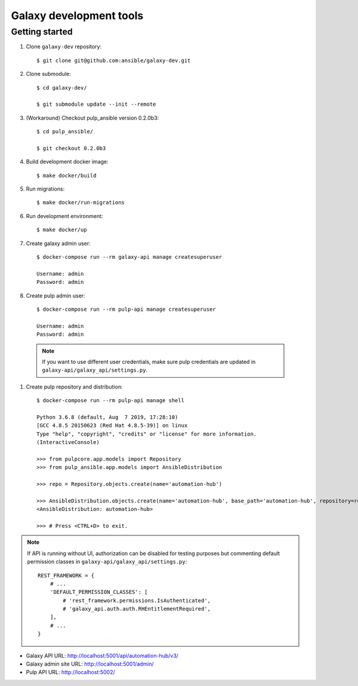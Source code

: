 ========================
Galaxy development tools
========================

Getting started
===============

#. Clone ``galaxy-dev`` repository::

    $ git clone git@github.com:ansible/galaxy-dev.git

#. Clone submodule::

    $ cd galaxy-dev/

    $ git submodule update --init --remote

#. (Workaround) Checkout pulp_ansible version 0.2.0b3::

    $ cd pulp_ansible/

    $ git checkout 0.2.0b3

#. Build development docker image::

    $ make docker/build

#. Run migrations::

    $ make docker/run-migrations

#. Run development environment::

    $ make docker/up

#. Create galaxy admin user::

    $ docker-compose run --rm galaxy-api manage createsuperuser

    Username: admin
    Password: admin

#. Create pulp admin user::

    $ docker-compose run --rm pulp-api manage createsuperuser

    Username: admin
    Password: admin

  .. note:: If you want to use different user credentials, make sure pulp credentials
        are updated in ``galaxy-api/galaxy_api/settings.py``.

#. Create pulp repository and distribution::

    $ docker-compose run --rm pulp-api manage shell

    Python 3.6.8 (default, Aug  7 2019, 17:28:10)
    [GCC 4.8.5 20150623 (Red Hat 4.8.5-39)] on linux
    Type "help", "copyright", "credits" or "license" for more information.
    (InteractiveConsole)

    >>> from pulpcore.app.models import Repository
    >>> from pulp_ansible.app.models import AnsibleDistribution

    >>> repo = Repository.objects.create(name='automation-hub')

    >>> AnsibleDistribution.objects.create(name='automation-hub', base_path='automation-hub', repository=repo)
    <AnsibleDistribution: automation-hub>

    >>> # Press <CTRL+D> to exit.

.. note:: If API is running without UI, authorization can be disabled for testing
          purposes but commenting default permission classes
          in ``galaxy-api/galaxy_api/settings.py``::

                REST_FRAMEWORK = {
                    # ...
                    'DEFAULT_PERMISSION_CLASSES': [
                        # 'rest_framework.permissions.IsAuthenticated',
                        # 'galaxy_api.auth.auth.RHEntitlementRequired',
                    ],
                    # ...
                }


* Galaxy API URL:  http://localhost:5001/api/automation-hub/v3/
* Galaxy admin site URL: http://localhost:5001/admin/
* Pulp API URL: http://localhost:5002/
